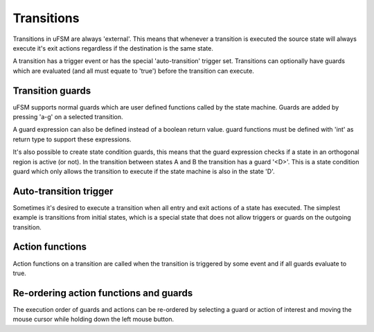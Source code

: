 .. _ug-transitions:

-----------
Transitions
-----------

Transitions in uFSM are always 'external'. This means that whenever a transition
is executed the source state will always execute it's exit actions regardless
if the destination is the same state.

.. image:: ../ufsm_transition.gif

A transition has a trigger event or has the special 'auto-transition' trigger set.
Transitions can optionally have guards which are evaluated (and all must equate to 'true') before the
transition can execute.

Transition guards
-----------------

uFSM supports normal guards which are user defined functions called by the
state machine. Guards are added by pressing 'a-g' on a selected transition.

.. image:: ../add_guard.png
   :scale: 50 %

A guard expression can also be defined instead of a boolean return value.
guard functions must be defined with 'int' as return type to support these
expressions.

It's also possible to create state condition guards, this means that the guard
expression checks if a state in an orthogonal region is active (or not).
In the transition between states A and B the transition has a guard '<D>'.
This is a state condition guard which only allows the transition to execute
if the state machine is also in the state 'D'.

Auto-transition trigger
-----------------------

Sometimes it's desired to execute a transition when all entry and exit actions of a state has
executed. The simplest example is transitions from initial states, which is 
a special state that does not allow triggers or guards on the outgoing transition.

Action functions
----------------

Action functions on a transition are called when the transition is triggered by
some event and if all guards evaluate to true.

Re-ordering action functions and guards
---------------------------------------

The execution order of guards and actions can be re-ordered by selecting
a guard or action of interest and moving the mouse cursor while holding down
the left mouse button.

